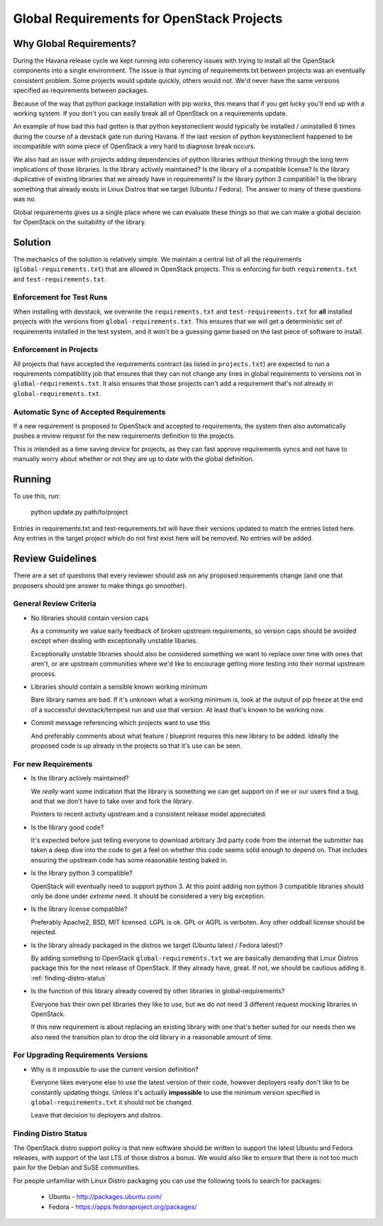 ============================================
 Global Requirements for OpenStack Projects
============================================

Why Global Requirements?
========================
During the Havana release cycle we kept running into coherency issues
with trying to install all the OpenStack components into a single
environment. The issue is that syncing of requirements.txt between
projects was an eventually consistent problem. Some projects would
update quickly, others would not. We'd never have the same versions
specified as requirements between packages.

Because of the way that python package installation with pip works,
this means that if you get lucky you'll end up with a working
system. If you don't you can easily break all of OpenStack on a
requirements update.

An example of how bad this had gotten is that python keystoneclient
would typically be installed / uninstalled 6 times during the course
of a devstack gate run during Havana. If the last version of python
keystoneclient happened to be incompatible with some piece of
OpenStack a very hard to diagnose break occurs.

We also had an issue with projects adding dependencies of python
libraries without thinking through the long term implications of those
libraries. Is the library actively maintained? Is the library of a
compatible license? Is the library duplicative of existing libraries
that we already have in requirements? Is the library python 3
compatible? Is the library something that already exists in Linux
Distros that we target (Ubuntu / Fedora). The answer to many of these
questions was no.

Global requirements gives us a single place where we can evaluate
these things so that we can make a global decision for OpenStack on
the suitability of the library.

Solution
========

The mechanics of the solution is relatively simple. We maintain a
central list of all the requirements (``global-requirements.txt``)
that are allowed in OpenStack projects. This is enforcing for both
``requirements.txt`` and ``test-requirements.txt``.

Enforcement for Test Runs
-------------------------

When installing with devstack, we overwrite the ``requirements.txt``
and ``test-requirements.txt`` for **all** installed projects with the
versions from ``global-requirements.txt``. This ensures that we will
get a deterministic set of requirements installed in the test system,
and it won't be a guessing game based on the last piece of software to
install.

Enforcement in Projects
-----------------------

All projects that have accepted the requirements contract (as listed
in ``projects.txt``) are expected to run a requirements compatibility
job that ensures that they can not change any lines in global
requirements to versions not in ``global-requirements.txt``. It also
ensures that those projects can't add a requirement that's not already
in ``global-requirements.txt``.

Automatic Sync of Accepted Requirements
---------------------------------------

If a new requirement is proposed to OpenStack and accepted to
requirements, the system then also automatically pushes a review
request for the new requirements definition to the projects.

This is intended as a time saving device for projects, as they can
fast approve requirements syncs and not have to manually worry about
whether or not they are up to date with the global definition.

Running
=======

To use this, run:

  python update.py path/to/project

Entries in requirements.txt and test-requirements.txt will have their
versions updated to match the entries listed here. Any entries in the
target project which do not first exist here will be removed. No
entries will be added.

Review Guidelines
=================

There are a set of questions that every reviewer should ask on any
proposed requirements change (and one that proposers should pre answer
to make things go smoother).

General Review Criteria
-----------------------

- No libraries should contain version caps

  As a community we value early feedback of broken upstream
  requirements, so version caps should be avoided except when dealing
  with exceptionally unstable libaries.

  Exceptionally unstable libraries should also be considered something
  we want to replace over time with ones that aren't, or are upstream
  communities where we'd like to encourage getting more testing into
  their normal upstream process.

- Libraries should contain a sensible known working minimum

  Bare library names are bad. If it's unknown what a working minimum
  is, look at the output of pip freeze at the end of a successful
  devstack/tempest run and use that version. At least that's known to
  be working now.

- Commit message referencing which projects want to use this

  And preferably comments about what feature / blueprint requires this
  new library to be added. Ideally the proposed code is up already in
  the projects so that it's use can be seen.

For new Requirements
--------------------

- Is the library actively maintained?

  We *really* want some indication that the library is something we
  can get support on if we or our users find a bug, and that we
  don't have to take over and fork the library.

  Pointers to recent activity upstream and a consistent release model
  appreciated.

- Is the library good code?

  It's expected before just telling everyone to download arbitrary 3rd
  party code from the internet the submitter has taken a deep dive
  into the code to get a feel on whether this code seems solid enough
  to depend on. That includes ensuring the upstream code has some
  reasonable testing baked in.

- Is the library python 3 compatible?

  OpenStack will eventually need to support python 3. At this point
  adding non python 3 compatible libraries should only be done under
  *extreme* need. It should be considered a very big exception.

- Is the library license compatible?

  Preferably Apache2, BSD, MIT licensed. LGPL is ok. GPL or AGPL is
  verboten. Any other oddball license should be rejected.

- Is the library already packaged in the distros we target (Ubuntu
  latest / Fedora latest)?

  By adding something to OpenStack ``global-requirements.txt`` we are
  basically demanding that Linux Distros package this for the next
  release of OpenStack. If they already have, great. If not, we should
  be cautious adding it. :ref:`finding-distro-status`

- Is the function of this library already covered by other libraries
  in global-requirements?

  Everyone has their own pet libraries they like to use, but we do not
  need 3 different request mocking libraries in OpenStack.

  If this new requirement is about replacing an existing library with
  one that's better suited for our needs then we also need the
  transition plan to drop the old library in a reasonable amount of
  time.

For Upgrading Requirements Versions
-----------------------------------

- Why is it impossible to use the current version definition?

  Everyone likes everyone else to use the latest version of their
  code, however deployers really don't like to be constantly updating
  things. Unless it's actually **impossible** to use the minimum
  version specified in ``global-requirements.txt`` it should not be
  changed.

  Leave that decision to deployers and distros.

.. _finding-distro-status:

Finding Distro Status
---------------------

The OpenStack distro support policy is that new software should be
written to support the latest Ubuntu and Fedora releases, with support
of the last LTS of those distros a bonus.  We would also like to
ensure that there is not too much pain for the Debian and SuSE
communities.

For people unfamiliar with Linux Distro packaging you can use the
following tools to search for packages:

 - Ubuntu - http://packages.ubuntu.com/
 - Fedora - https://apps.fedoraproject.org/packages/
